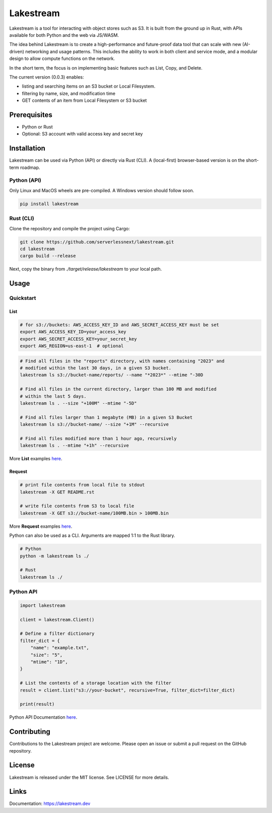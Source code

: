 
Lakestream
==========

Lakestream is a tool for interacting with object stores such as S3. It is built from the ground up in Rust, with APIs available for both Python and the web via JS/WASM.

The idea behind Lakestream is to create a high-performance and future-proof data tool that can scale with new (AI-driven) networking and usage patterns. This includes the ability to work in both client and service mode, and a modular design to allow compute functions on the network.

In the short term, the focus is on implementing basic features such as List, Copy, and Delete.

The current version (0.0.3) enables:

- listing and searching items on an S3 bucket or Local Filesystem.
- filtering by name, size, and modification time
- GET contents of an item from Local Filesystem or S3 bucket

Prerequisites
-------------

- Python or Rust
- Optional: S3 account with valid access key and secret key

Installation
------------

Lakestream can be used via Python (API) or directly via Rust (CLI).
A (local-first) browser-based version is on the short-term roadmap.

Python (API)
~~~~~~~~~~~~~~~~~~~~~~

Only Linux and MacOS wheels are pre-compiled. A Windows version should follow soon.

.. code-block:: console

    pip install lakestream

Rust (CLI)
~~~~~~~~~~~~~~~~~~~~

Clone the repository and compile the project using Cargo:

.. code-block:: console

    git clone https://github.com/serverlessnext/lakestream.git
    cd lakestream
    cargo build --release

Next, copy the binary from `./target/release/lakestream` to your local path.

Usage
-----

Quickstart
~~~~~~~~~~~~~~

List
^^^^
.. code-block:: console

    # for s3://buckets: AWS_ACCESS_KEY_ID and AWS_SECRET_ACCESS_KEY must be set
    export AWS_ACCESS_KEY_ID=your_access_key
    export AWS_SECRET_ACCESS_KEY=your_secret_key
    export AWS_REGION=us-east-1  # optional

.. code-block:: console

    # Find all files in the "reports" directory, with names containing "2023" and
    # modified within the last 30 days, in a given S3 bucket.
    lakestream ls s3://bucket-name/reports/ --name "*2023*" --mtime "-30D

    # Find all files in the current directory, larger than 100 MB and modified
    # within the last 5 days.
    lakestream ls . --size "+100M" --mtime "-5D"

    # Find all files larger than 1 megabyte (MB) in a given S3 Bucket
    lakestream ls s3://bucket-name/ --size "+1M" --recursive

    # Find all files modified more than 1 hour ago, recursively
    lakestream ls . --mtime "+1h" --recursive

More **List** examples `here <https://lakestream.dev/cli_list.html>`__.

Request
^^^^^^^
.. code-block:: console

    # print file contents from local file to stdout
    lakestream -X GET README.rst

    # write file contents from S3 to local file
    lakestream -X GET s3://bucket-name/100MB.bin > 100MB.bin

More **Request** examples `here <https://lakestream.dev/cli_request.html>`__.


Python can also be used as a CLI. Arguments are mapped 1:1 to the Rust library.

.. code-block:: console

    # Python
    python -m lakestream ls ./

    # Rust
    lakestream ls ./

Python API
~~~~~~~~~~

.. code-block:: python

    import lakestream

    client = lakestream.Client()

    # Define a filter dictionary
    filter_dict = {
        "name": "example.txt",
        "size": "5",
        "mtime": "1D",
    }

    # List the contents of a storage location with the filter
    result = client.list("s3://your-bucket", recursive=True, filter_dict=filter_dict)

    print(result)


Python API Documentation `here <https://lakestream.dev/python_api.html>`__.


Contributing
------------

Contributions to the Lakestream project are welcome. Please open an issue or submit a pull request on the GitHub repository.

License
-------

Lakestream is released under the MIT license. See LICENSE for more details.

Links
-----

Documentation: https://lakestream.dev
